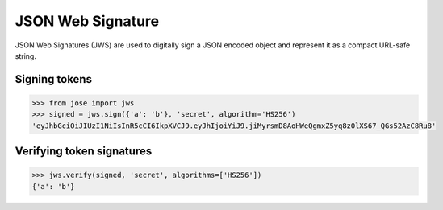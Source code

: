 JSON Web Signature
==================

JSON Web Signatures (JWS) are used to digitally sign a JSON encoded
object and represent it as a compact URL-safe string.

Signing tokens
^^^^^^^^^^^^^^

.. code:: python

    >>> from jose import jws
    >>> signed = jws.sign({'a': 'b'}, 'secret', algorithm='HS256')
    'eyJhbGciOiJIUzI1NiIsInR5cCI6IkpXVCJ9.eyJhIjoiYiJ9.jiMyrsmD8AoHWeQgmxZ5yq8z0lXS67_QGs52AzC8Ru8'

Verifying token signatures
^^^^^^^^^^^^^^^^^^^^^^^^^^

.. code:: python

    >>> jws.verify(signed, 'secret', algorithms=['HS256'])
    {'a': 'b'}